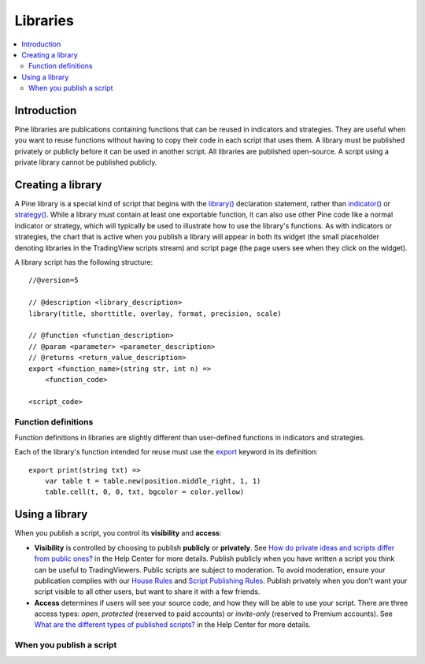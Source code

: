 Libraries
=========

.. contents:: :local:
    :depth: 3

Introduction
------------

Pine libraries are publications containing functions that can be reused in indicators and strategies. They are useful when you want to reuse functions without having to copy their code in each script that uses them. A library must be published privately or publicly before it can be used in another script. All libraries are published open-source. A script using a private library cannot be published publicly.



Creating a library
------------------

A Pine library is a special kind of script that begins with the `library() <https://www.tradingview.com/pine-script-reference/v5/#fun_library>`__ declaration statement, rather than `indicator() <https://www.tradingview.com/pine-script-reference/v5/#fun_indicator>`__ or `strategy() <https://www.tradingview.com/pine-script-reference/v5/#fun_strategy>`__. While a library must contain at least one exportable function, it can also use other Pine code like a normal indicator or strategy, which will typically be used to illustrate how to use the library's functions. As with indicators or strategies, the chart that is active when you publish a library will appear in both its widget (the small placeholder denoting libraries in the TradingView scripts stream) and script page (the page users see when they click on the widget).

A library script has the following structure::

    //@version=5

    // @description <library_description>
    library(title, shorttitle, overlay, format, precision, scale)

    // @function <function_description>
    // @param <parameter> <parameter_description>
    // @returns <return_value_description>
    export <function_name>(string str, int n) =>
        <function_code>

    <script_code>    


Function definitions
^^^^^^^^^^^^^^^^^^^^

Function definitions in libraries are slightly different than user-defined functions in indicators and strategies. 

Each of the library's function intended for reuse must use the `export <https://demo-alerts.xstaging.tv/pine-script-reference/v5/#op_export>`__ keyword in its definition::

    export print(string txt) => 
        var table t = table.new(position.middle_right, 1, 1)
        table.cell(t, 0, 0, txt, bgcolor = color.yellow)



Using a library
---------------



When you publish a script, you control its **visibility** and **access**:

- **Visibility** is controlled by choosing to publish **publicly** or **privately**. See `How do private ideas and scripts differ from public ones? <https://www.tradingview.com/?solution=43000548335>`__ in the Help Center for more details. Publish publicly when you have written a script you think can be useful to TradingViewers. Public scripts are subject to moderation. To avoid moderation, ensure your publication complies with our `House Rules <https://www.tradingview.com/?solution=43000591638>`__ and `Script Publishing Rules <https://www.tradingview.com/?solution=43000590599>`__. Publish privately when you don't want your script visible to all other users, but want to share it with a few friends.
- **Access** determines if users will see your source code, and how they will be able to use your script. There are three access types: *open*, *protected* (reserved to paid accounts) or *invite-only* (reserved to Premium accounts). See `What are the different types of published scripts? <https://www.tradingview.com/?solution=43000482573>`__ in the Help Center for more details.


When you publish a script
^^^^^^^^^^^^^^^^^^^^^^^^^
